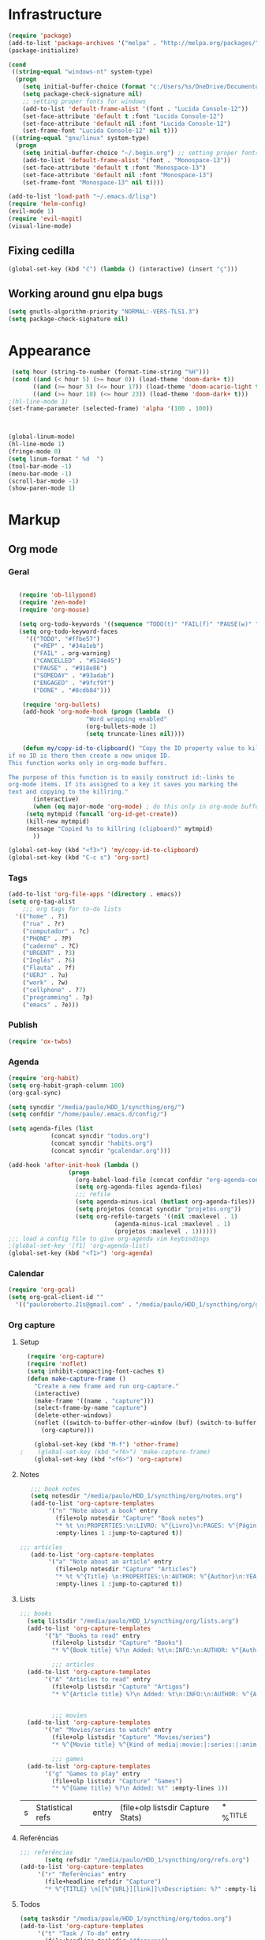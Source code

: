 
* Infrastructure
#+BEGIN_SRC emacs-lisp
(require 'package)
(add-to-list 'package-archives '("melpa" . "http://melpa.org/packages/") t)
(package-initialize)

(cond
 ((string-equal "windows-nt" system-type)
  (progn
    (setq initial-buffer-choice (format "c:/Users/%s/OneDrive/Documentos/emacs/begin.org" user-login-name))
    (setq package-check-signature nil)
    ;; setting proper fonts for windows
    (add-to-list 'default-frame-alist '(font . "Lucida Console-12"))  
    (set-face-attribute 'default t :font "Lucida Console-12")  
    (set-face-attribute 'default nil :font "Lucida Console-12")  
    (set-frame-font "Lucida Console-12" nil t))) 
 ((string-equal "gnu/linux" system-type)
  (progn
    (setq initial-buffer-choice "~/.begin.org") ;; setting proper fonts for linux 
    (add-to-list 'default-frame-alist '(font . "Monospace-13"))  
    (set-face-attribute 'default t :font "Monospace-13")  
    (set-face-attribute 'default nil :font "Monospace-13")  
    (set-frame-font "Monospace-13" nil t))))

(add-to-list 'load-path "~/.emacs.d/lisp")
(require 'helm-config)
(evil-mode 1)
(require 'evil-magit) 
(visual-line-mode)
#+END_SRC
** Fixing cedilla
#+BEGIN_SRC emacs-lisp   
(global-set-key (kbd "ć") (lambda () (interactive) (insert "ç")))
#+END_SRC
** Working around gnu elpa bugs
#+BEGIN_SRC emacs-lisp
(setq gnutls-algorithm-priority "NORMAL:-VERS-TLS1.3")
(setq package-check-signature nil) 

#+END_SRC
* Appearance
  
#+BEGIN_SRC emacs-lisp 
 (setq hour (string-to-number (format-time-string "%H")))
 (cond ((and (< hour 5) (>= hour 0)) (load-theme 'doom-dark+ t))
	   ((and (>= hour 5) (<= hour 17)) (load-theme 'doom-acario-light t))
	   ((and (>= hour 18) (<= hour 23)) (load-theme 'doom-dark+ t)))
;(hl-line-mode 1)
(set-frame-parameter (selected-frame) 'alpha '(100 . 100))



(global-linum-mode)
(hl-line-mode 1)
(fringe-mode 0)
(setq linum-format " %d  ")
(tool-bar-mode -1)
(menu-bar-mode -1)
(scroll-bar-mode -1)
(show-paren-mode 1)

#+END_SRC

* Markup
** Org mode
*** Geral
 #+BEGIN_SRC emacs-lisp  

   (require 'ob-lilypond)
   (require 'zen-mode)
   (require 'org-mouse)

   (setq org-todo-keywords '((sequence "TODO(t)" "FAIL(f)" "PAUSE(w)" "SOMEDAY(s)" "ENGAGED(e)" "|" "+REP(r)" "DONE(d)" "CANCELLED(c)")))
   (setq org-todo-keyword-faces
	 '(("TODO". "#ffbe57")
	   ("+REP" . "#34a1eb")
	   ("FAIL" . org-warning)
	   ("CANCELLED" . "#524e45")
	   ("PAUSE" . "#918e86")
	   ("SOMEDAY" . "#93adab")
	   ("ENGAGED" . "#9fcf9f")
	   ("DONE" . "#8cdb84")))

    (require 'org-bullets)
    (add-hook 'org-mode-hook (progn (lambda  ()
				      "Word wrapping enabled"
				      (org-bullets-mode 1)
				      (setq truncate-lines nil))))

    (defun my/copy-id-to-clipboard() "Copy the ID property value to killring,
if no ID is there then create a new unique ID. 
This function works only in org-mode buffers.
 
The purpose of this function is to easily construct id:-links to 
org-mode items. If its assigned to a key it saves you marking the
text and copying to the killring."
       (interactive)
       (when (eq major-mode 'org-mode) ; do this only in org-mode buffers
	 (setq mytmpid (funcall 'org-id-get-create))
	 (kill-new mytmpid)
	 (message "Copied %s to killring (clipboard)" mytmpid)
       ))
 
(global-set-key (kbd "<f3>") 'my/copy-id-to-clipboard)
(global-set-key (kbd "C-c s") 'org-sort)
 #+END_SRC
*** Tags 
  #+BEGIN_SRC emacs-lisp 
    (add-to-list 'org-file-apps '(directory . emacs))
    (setq org-tag-alist
	    ;;; org tags for to-do lists
	  '(("home" . ?1)
	    ("rua" . ?r)
	    ("computador" . ?c)
	    ("PHONE" . ?P)
	    ("caderno" . ?C)
	    ("URGENT" . ?3)
	    ("Inglês" . ?6)
	    ("Flauta" . ?f)
	    ("UERJ" . ?u)
	    ("work" . ?w)
	    ("cellphone" . ?7)
	    ("programming" . ?p)
	    ("emacs" . ?e)))
    #+END_SRC
*** Publish
    #+BEGIN_SRC emacs-lisp
    (require 'ox-twbs)
    #+END_SRC
*** Agenda
      #+BEGIN_SRC emacs-lisp
	(require 'org-habit)
	(setq org-habit-graph-column 100) 
	(org-gcal-sync)

	(setq syncdir "/media/paulo/HDD_1/syncthing/org/")
	(setq confdir "/home/paulo/.emacs.d/config/")

	(setq agenda-files (list
			    (concat syncdir "todos.org")
			    (concat syncdir "habits.org")
			    (concat syncdir "gcalendar.org")))

	(add-hook 'after-init-hook (lambda ()
				     (progn 
				       (org-babel-load-file (concat confdir "org-agenda-config.org"))
				       (setq org-agenda-files agenda-files)
				       ;;; refile
				       (setq agenda-minus-ical (butlast org-agenda-files))
				       (setq projetos (concat syncdir "projetos.org"))
				       (setq org-refile-targets '((nil :maxlevel . 1)
								  (agenda-minus-ical :maxlevel . 1)
								  (projetos :maxlevel . 1))))))
	;;; load a config file to give org-agenda vim keybindings
	;(global-set-key '[f1] 'org-agenda-list)
	(global-set-key (kbd "<f1>") 'org-agenda)

 #+END_SRC
*** Calendar

#+BEGIN_SRC emacs-lisp
  (require 'org-gcal)
  (setq org-gcal-client-id ""
	'(("pauloroberto.21s@gmail.com" . "/media/paulo/HDD_1/syncthing/org/gcalendar.org")))
#+END_SRC
*** Org capture 
**** Setup
  #+BEGIN_SRC emacs-lisp 
  (require 'org-capture)
  (require 'noflet)
  (setq inhibit-compacting-font-caches t)
  (defun make-capture-frame ()
    "Create a new frame and run org-capture."
    (interactive)
    (make-frame '((name . "capture")))
    (select-frame-by-name "capture")
    (delete-other-windows)
    (noflet ((switch-to-buffer-other-window (buf) (switch-to-buffer buf)))
      (org-capture)))
      
    (global-set-key (kbd "M-f") 'other-frame)
;    (global-set-key (kbd "<f6>") 'make-capture-frame)
    (global-set-key (kbd "<f6>") 'org-capture)

  #+END_SRC
**** Notes 
     #+BEGIN_SRC emacs-lisp
       ;;; book notes
       (setq notesdir "/media/paulo/HDD_1/syncthing/org/notes.org") 
       (add-to-list 'org-capture-templates
		    '("n" "Note about a book" entry
		      (file+olp notesdir "Capture" "Book notes") 
		      "* %t \n:PROPERTIES:\n:LIVRO: %^{Livro}\n:PAGES: %^{Páginas}\n:END:\n %?"
		      :empty-lines 1 :jump-to-captured t))

	;;; articles
       (add-to-list 'org-capture-templates
		    '("a" "Note about an article" entry
		      (file+olp notesdir "Capture" "Articles") 
		      "* %t %^{Title} \n:PROPERTIES:\n:AUTHOR: %^{Author}\n:YEAR: %^{Year}\n:JOURNAL: %^{Journal}\n:NUMBER: %^{Number}\n:VOLUME: %^{Volume}\n:PAGES: %^{Pages}\n:ADDRESS:%^{Address}:END:\n%?"
		      :empty-lines 1 :jump-to-captured t))
     #+END_SRC
**** Lists 
     #+BEGIN_SRC emacs-lisp 
     ;;; books
       (setq listsdir "/media/paulo/HDD_1/syncthing/org/lists.org") 
       (add-to-list 'org-capture-templates
		    '("b" "Books to read" entry
		      (file+olp listsdir "Capture" "Books") 
		      "* %^{Book title} %?\n Added: %t\n:INFO:\n:AUTHOR: %^{Author}\n:END:" :empty-lines 1))

		      ;;; articles
       (add-to-list 'org-capture-templates
		    '("A" "Articles to read" entry
		      (file+olp listsdir "Capture" "Artigos") 
		      "* %^{Article title} %?\n Added: %t\n:INFO:\n:AUTHOR: %^{Author}\n:LINK: %^{Link}\n:END:" :empty-lines 1))

		
		      ;;; movies
       (add-to-list 'org-capture-templates
		    '("m" "Movies/series to watch" entry
		      (file+olp listsdir "Capture" "Movies/series") 
		      "* %^{Movie title} %^{Kind of media|:movie:|:series:|:animu:} %?\n Added: %t" :empty-lines 1))

		      ;;; games
       (add-to-list 'org-capture-templates
		    '("g" "Games to play" entry
		      (file+olp listsdir "Capture" "Games") 
		      "* %^{Game title} %?\n Added: %t" :empty-lines 1))
     #+END_SRC 

     #+RESULTS:
     | s | Statistical refs | entry | (file+olp listsdir Capture Stats) | * %^{TITLE} |
**** Referências 
     #+BEGIN_SRC emacs-lisp 
       ;;; referências
		      (setq refsdir "/media/paulo/HDD_1/syncthing/org/refs.org")
       (add-to-list 'org-capture-templates
		    '("r" "Referências" entry
		      (file+headline refsdir "Capture") 
		      "* %^{TITLE} \n[[%^{URL}][link]]\nDescription: %?" :empty-lines 1))
     #+END_SRC
**** Todos
     #+BEGIN_SRC emacs-lisp 
       (setq tasksdir "/media/paulo/HDD_1/syncthing/org/todos.org")
       (add-to-list 'org-capture-templates
		    '("t" "Task / To-do" entry
		      (file+headline tasksdir "Afazeres") 
		      "* TODO %^{Description}\n%?" :empty-lines 1))

       (add-to-list 'org-capture-templates
		    '("w" "Weekly Review" entry
		      (file+headline tasksdir "Afazeres") 
		      (file "/media/paulo/HDD_1/syncthing/org/review_template.orgcaptmpl") :empty-lines 1))

     #+END_SRC
**** Goals 
     #+BEGIN_SRC emacs-lisp
       (setq goalsdir "/media/paulo/HDD_1/syncthing/org/projetos.org")
       (add-to-list 'org-capture-templates
		    '("g" "Goal / Project" entry
		      (file+headline goalsdir "Capture") 
		      "* %^{Title}\n:PROPERTIES:\n:GOAL: %^{Goal|Medium|Short|Long}\n:END:\nRecorded on %t\n:SMART:\n:SPECIFIC: %^{Specific description}\n:MEASURABLE: %^{How to measure progress in that goal?\n:ACTIVITY: %^{What activity needs to be done to accomplish that goal?}\n:RESOURCES: %^{What do we need to do it? Do we already have it?}\n:TIMEBOX: %^{How much time should I give to this task, and how often?}\n:END:\n:ACTIONS:\nLinks to actions that support this goal\n:END:\n" :empty-lines 1))

     #+END_SRC
**** Writing 
     #+BEGIN_SRC emacs-lisp 
       ;;; creative/productive writing
       (setq writedir "/media/paulo/HDD_1/syncthing/org/writing.org")
       (add-to-list 'org-capture-templates
		       '("e" "creative/productive writing" entry
			 (file+headline writedir "Capture") 
			 "* %t - %^{Title}\nnote taken on %T\n %?"
			 :empty-lines 1 :jump-to-captured t))

       (setq tccdir "/media/paulo/HDD_1/syncthing/org/tcc.org")
       (add-to-list 'org-capture-templates
		       '("T" "Trabalho de conclusão de curso" entry
			 (file+headline tccdir "Texto de fato") 
			 "* %t - %^{Title}\nnote taken on %T\n %?"
			 :empty-lines 1 :jump-to-captured t))

			 ;;; journaling
	 (setq journaldir "/media/paulo/HDD_1/syncthing/org/journaling.org")
	  (add-to-list 'org-capture-templates
		       '("j" "Journal entry" entry
			 (file+headline journaldir "Capture") 
			 "* %t - %^{Title}\n:LOGBOOK:\n%?:END:"
			 :empty-lines 1 :jump-to-captured t))


       (setq blogpostsdir "/media/paulo/HDD_CREATIVE_FILES/src/blog/posts/new.html")
       (add-to-list 'org-capture-templates
		    '("p" "Novo post" plain 
		      (file blogpostsdir)
		      "{% extendds \"base.html\" %}\n{% block title %} %^{TITLE} {% endblock %}\n{% block content %}\n {% filter markdown %}\n%?\n{% endfilter %}\n{% endblock %}\n"
		      :empty-lines 1 :jump-to-captured t))
		      
		  
     #+END_SRC


     #+RESULTS:
     | T | Trabalho de conclusão de curso | entry | (file+headline tccdir Texto de fato) | * %t - %^{Title} |

** Markdown
   #+BEGIN_SRC emacs-lisp
   (setq markdown-open-command "/usr/bin/grip")
   #+END_SRC
** TeX 
   #+BEGIN_SRC emacs-lisp
   (add-to-list 'load-path "~/.emacs.d/lisp/auctex-12.2")
   (load "auctex.el" nil t t)
   (load "preview-latex.el" nil t t)
   
   
   ;; compile to pdf automatically
   (setq TeX-PDF-mode t)
   (setq TeX-command-force "LaTeX")
   
   ;; set zathura as my main tex output
   (setq TeX-view-program-selection
	'((output-dvi "Atril")
	  (output-pdf "Atril")
	  (output-html "Firefox")))
   #+END_SRC

* Mode hooks
#+BEGIN_SRC emacs-lisp

  (add-hook 'dired-mode-hook 'dired-hide-details-mode)

 (add-hook 'magit-mode-hook
       (lambda ()
        (local-set-key (kbd "M-a") 'magit-remote-add)))

  (defun my-python-hooks ()
    (hl-line-mode 1)
    (jedi:setup))

  (add-hook 'python-mode-hook 'my-python-hooks) 

  (autoload 'enable-paredit-mode "paredit" "Turn on pseudo-structural editing of Lisp code." t)
  (add-hook 'emacs-lisp-mode-hook #'enable-paredit-mode)
  (add-hook 'eval-expression-minibuffer-setup-hook #'enable-paredit-mode)
  (add-hook 'ielm-mode-hook #'enable-paredit-mode)
  (add-hook 'lisp-mode-hook #'enable-paredit-mode)
  (add-hook 'lisp-interaction-mode-hook #'enable-paredit-mode)

  (require 'web-mode)
     (add-to-list 'auto-mode-alist '("\\.html?\\'" . web-mode))
     (add-hook 'web-mode-hook (lambda () (emmet-mode 1)))


  ;; c and c++
  (defun c_hook ()
    ;; enable irony mode (which I haven't quite learned yet) and automatic curly brackets setting
     (electric-pair-mode 1)
     (irony-mode 1))

  (add-hook 'c++-mode-hook 'c_hook) 
  (add-hook 'c-mode-hook 'c_hook)

  ;; java
  (add-hook 'java-mode-hook (lambda ()
			      (electric-pair-mode 1)))


#+END_SRC

#+RESULTS:
| lambda | nil | (electric-pair-mode 1) |

* extension functions 
#+BEGIN_SRC emacs-lisp 

(defun replace-last-sexp ()
  (interactive)
  (let ((value (eval (preceding-sexp))))
    (kill-sexp -1)
    (insert (format "%S" value))))

(defun installed? (pkg)
  ;;; checks if PKG is installed. Returns t if it is, nil otherwise.
  (if (eq (require pkg nil 'noerror) pkg) 't nil))

(defun install-multiple (pkg-list)
  ;;; install multiple packages at once
  (cond ((consp pkg-list) ;; if pkg-list is a cons  
	 (while pkg-list
	   (if (not (installed? (car pkg-list)))
	       (progn
		 (package-install (car pkg-list))
		 (setq pkg-list (cdr pkg-list)))
	     (setq pkg-list (cdr pkg-list )))))
	((symbolp pkg-list) ;; if pkg-list is actually a single package
	 (if (not (installed? pkg-list))
	   (package-install pkg-list)))
	('t ;; else return an error message
	 (message "You should input a list of packages or a single quoted package"))))

(defun apackage (pkg)
  ;;; returns actual package as it's found in package-alist 
  (car (cdr (assoc pkg package-alist))))

(defun delete-multiple (pkg-list)
  ;;; delete multiple packages at once
  (cond ((symbolp pkg-list)
	 (if (installed? pkg-list)
	     (package-delete (apackage pkg-list))
	   nil))
	 ((consp pkg-list)
	  (while pkg-list
	    (if (installed? (car pkg-list))
		(progn
		  (package-delete
		   (apackage (car pkg-list)))
		  (setq pkg-list (cdr pkg-list)))
	      (setq pkg-list (cdr pkg-list)))))
	 ('t nil)))

(global-set-key (kbd "M-r") 'replace-last-sexp)
;    (define-key tern-mode-keymap (kbd "M-.") nil)
;    (define-key tern-mode-keymap (kbd "M-,") nil)


#+END_SRC

* Status report
#+BEGIN_SRC emacs-lisp 
(defun display-startup-echo-area-message ()
  (message (format "hi, %s! Everything is working as expected. Good to see you." user-login-name)))

#+END_SRC
* Shortcuts
#+BEGIN_SRC emacs-lisp

(global-set-key (kbd "C-c w") 'web-mode-surround)
	(global-set-key (kbd "<f9>") 'magit)
#+END_SRC

#+RESULTS:
: magit
